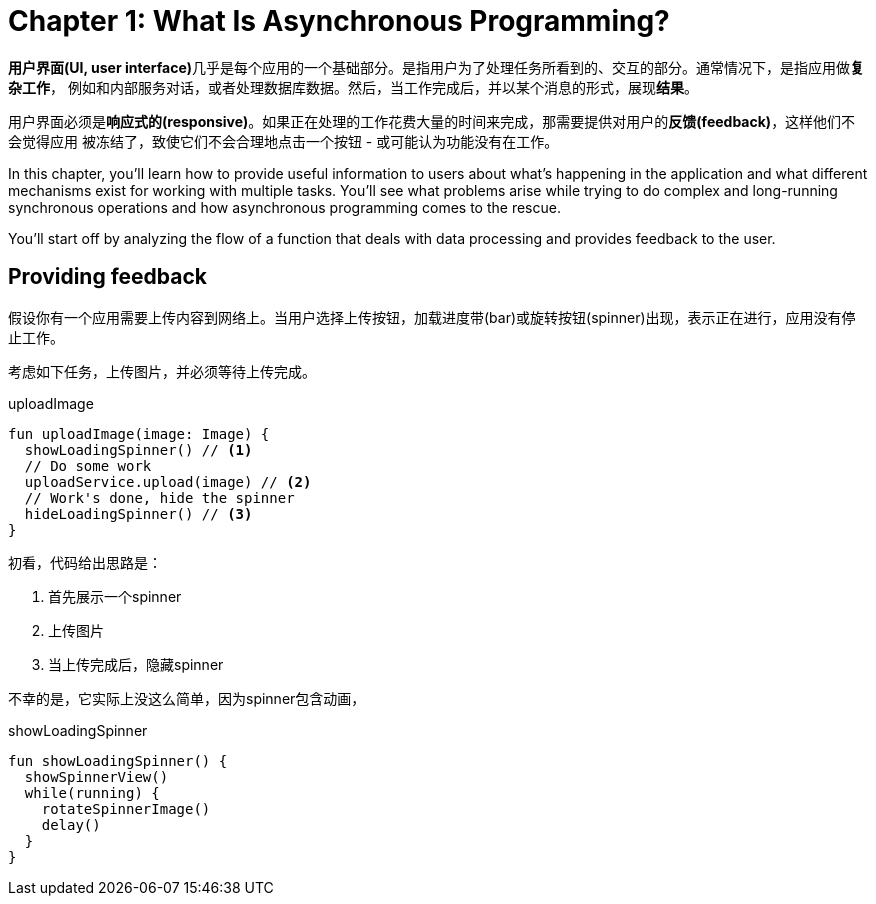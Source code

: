 = Chapter 1: What Is Asynchronous Programming?

:keywords: Asynchronous
:description: What Is Asynchronous Programming?
:url-repo: https://github.com/barudisshu/learning-kotlin.git
:experimental:

**用户界面(UI, user interface)**几乎是每个应用的一个基础部分。是指用户为了处理任务所看到的、交互的部分。通常情况下，是指应用做**复杂工作**， 例如和内部服务对话，或者处理数据库数据。然后，当工作完成后，并以某个消息的形式，展现**结果**。

用户界面必须是**响应式的(responsive)**。如果正在处理的工作花费大量的时间来完成，那需要提供对用户的**反馈(feedback)**，这样他们不会觉得应用 被冻结了，致使它们不会合理地点击一个按钮 - 或可能认为功能没有在工作。

In this chapter, you'll learn how to provide useful information to users about what's happening in the application and what different mechanisms exist for working with multiple tasks.
You'll see what problems arise while trying to do complex and long-running synchronous operations and how asynchronous programming comes to the rescue.

You'll start off by analyzing the flow of a function that deals with data processing and provides feedback to the user.

== Providing feedback

假设你有一个应用需要上传内容到网络上。当用户选择上传按钮，加载进度带(bar)或旋转按钮(spinner)出现，表示正在进行，应用没有停止工作。

考虑如下任务，上传图片，并必须等待上传完成。

.uploadImage
[source,kotlin]
----
fun uploadImage(image: Image) {
  showLoadingSpinner() // <1>
  // Do some work
  uploadService.upload(image) // <2>
  // Work's done, hide the spinner
  hideLoadingSpinner() // <3>
}
----

初看，代码给出思路是：

<1> 首先展示一个spinner
<2> 上传图片
<3> 当上传完成后，隐藏spinner

不幸的是，它实际上没这么简单，因为spinner包含动画，

.showLoadingSpinner
[source,kotlin]
----
fun showLoadingSpinner() {
  showSpinnerView()
  while(running) {
    rotateSpinnerImage()
    delay()
  }
}
----
